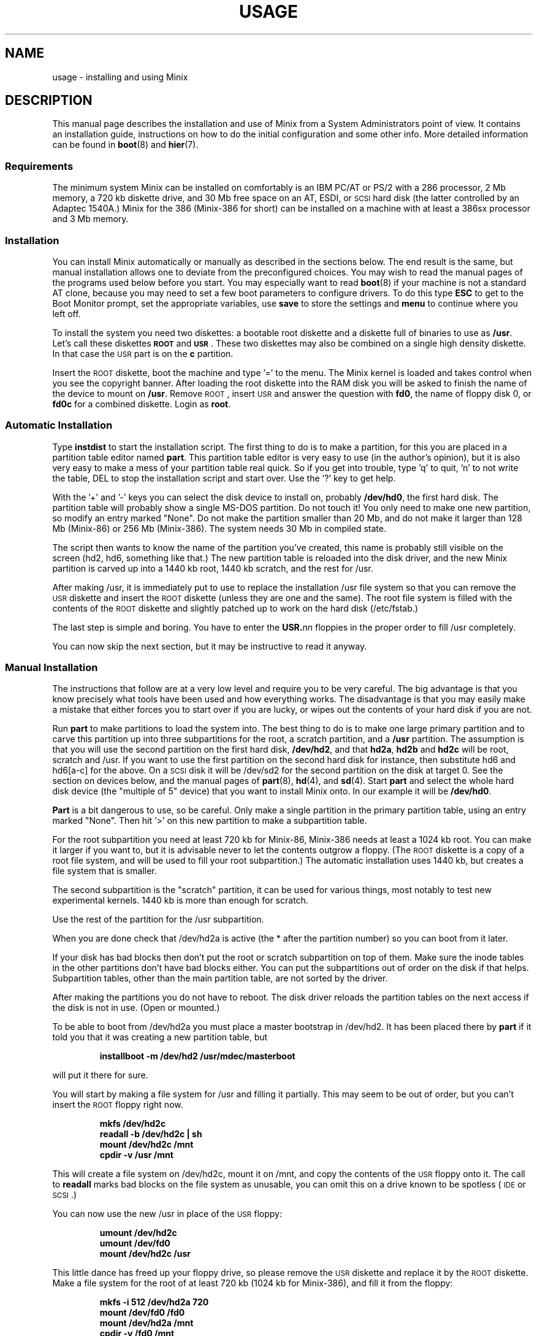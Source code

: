 .TH USAGE 8
.SH NAME
usage \- installing and using Minix
.SH DESCRIPTION
.de SP
.if t .sp 0.4
.if n .sp
..
.de XB	\" An example in bold print.
.RS
.nf
.ft B
\&\\$1
.ft R
.fi
.RE
..
This manual page describes the installation and use of Minix from a
System Administrators point of view.  It contains an installation guide,
instructions on how to do the initial configuration and some other info.
More detailed information can be found in
.BR boot (8)
and
.BR hier (7).
.SS Requirements
The minimum system Minix can be installed on comfortably is an IBM PC/AT
or PS/2 with a 286 processor, 2 Mb memory, a 720 kb diskette drive, and 30
Mb free space on an AT,
.ig
PS/2,
..
ESDI, or \s-2SCSI\s+2 hard disk (the latter
controlled by an Adaptec 1540A.)  Minix for the 386 (Minix-386 for short)
can be installed on a machine with at least a 386sx processor and 3 Mb
memory.
.SS Installation
You can install Minix automatically or manually as described in the sections
below.  The end result is the same, but manual installation allows
one to deviate from the preconfigured choices.  You may wish to read the
manual pages of the programs used below before you start.  You may especially
want to read
.BR boot (8)
if your machine is not a standard AT clone, because you may need to set a
few boot parameters to configure drivers.  To do this type
.B ESC
to get to the Boot Monitor prompt, set the appropriate variables, use
.B save
to store the settings and
.B menu
to continue where you left off.
.PP
To install the system you need two diskettes: a bootable root diskette and a
diskette full of binaries to use as
.BR /usr .
Let's call these diskettes
.B \s-2ROOT\s+2
and
.BR \s-2USR\s+2 .
These two diskettes may also be combined on a single high density diskette.
In that case the \s-2USR\s+2 part is on the
.B c
partition.
.PP
Insert the \s-2ROOT\s+2 diskette, boot the machine and type '=' to the menu.
The Minix kernel is loaded and takes control when you see the copyright
banner.  After loading the root diskette into the RAM disk you will be asked
to finish the name of the device to mount on
.BR /usr .
Remove \s-2ROOT\s+2, insert \s-2USR\s+2 and answer the question with
.BR fd0 ,
the name of floppy disk 0, or
.BR fd0c
for a combined diskette.  Login as
.BR root .
.SS "Automatic Installation"
Type
.B instdist
to start the installation script.  
The first thing to do is to make a partition, for this you are placed in a
partition table editor named
.BR part .
This partition table editor is very easy to use (in the author's opinion),
but it is also very easy to make a mess of your partition table real quick.
So if you get into trouble, type 'q' to quit, 'n' to not write the table, DEL
to stop the installation script and start over.  Use the '?' key to get
help.
.PP
With the '+' and '\-' keys you can select the disk device to install on,
probably
.BR /dev/hd0 ,
the first hard disk.  The partition table will probably show a single MS-DOS
partition.  Do not touch it!  You only need to make one new partition, so
modify an entry marked "None".  Do not make the partition smaller than 20
Mb, and do not make it larger than 128 Mb (Minix-86) or 256 Mb (Minix-386).
The system needs 30 Mb in compiled state.
.PP
The script then wants to know the name of the partition you've created, this
name is probably still visible on the screen (hd2, hd6, something like
that.)  The new partition table is reloaded into the disk driver, and the
new Minix partition is carved up into a 1440 kb root, 1440 kb scratch, and
the rest for /usr.
.PP
After making /usr, it is immediately put to use to replace the installation
/usr file system so that you can remove the \s-2USR\s+2 diskette and insert
the \s-2ROOT\s+2 diskette (unless they are one and the same).  The root file
system is filled with the contents of the \s-2ROOT\s+2 diskette and slightly
patched up to work on the hard disk (/etc/fstab.)
.PP
The last step is simple and boring.  You have to enter the
.BI USR. nn
floppies in the proper order to fill /usr completely.
.PP
You can now skip the next section, but it may be instructive to read it
anyway.
.SS "Manual Installation"
The instructions that follow are at a very low level and require you to be
very careful.  The big advantage is that you know precisely what
tools have been used and how everything works.  The disadvantage is that
you may easily make a mistake that either forces you to start over if you
are lucky, or wipes out the contents of your hard disk if you are not.
.PP
Run
.B part
to make partitions to load the system into.  The best thing to do is to make
one large primary partition and to carve this partition up into three
subpartitions for the root, a scratch partition, and a
.B /usr
partition.  The assumption is that you will use the second partition on the
first hard disk,
.BR /dev/hd2 ,
and that
.BR hd2a ,
.B hd2b
and
.B hd2c
will be root, scratch and /usr.  If you want to use the first partition on
the second hard disk for instance, then substitute hd6 and hd6[a-c] for the
above.  On a \s-2SCSI\s+2 disk it will be /dev/sd2 for the second partition
on the disk at target 0.  See the section on devices below, and the manual
pages of
.BR part (8),
.BR hd (4),
and
.BR sd (4).
Start
.B part
and select the whole hard disk device (the "multiple of 5" device) that you
want to install Minix onto.  In our example it will be
.BR /dev/hd0 .
.PP
.B Part
is a bit dangerous to use, so be careful.  Only make a single partition in
the primary partition table, using an entry marked "None".  Then hit '>' on
this new partition to make a subpartition table.
.PP
For the root subpartition you need at least 720 kb for Minix-86, Minix-386
needs at least a 1024 kb root.  You can make it larger if you want to, but
it is advisable never to let the contents outgrow a floppy.  (The
\s-2ROOT\s+2 diskette is a copy of a root file system, and will be used to
fill your root subpartition.)  The automatic installation uses 1440 kb, but
creates a file system that is smaller.
.PP
The second subpartition is the "scratch" partition, it can be used for
various things, most notably to test new experimental kernels.  1440 kb is
more than enough for scratch.
.PP
Use the rest of the partition for the /usr subpartition.
.PP
When you are done check that /dev/hd2a is active (the * after the partition
number) so you can boot from it later.
.PP
If your disk has bad blocks then don't put the root or scratch subpartition
on top of them.  Make sure the inode tables in the other partitions don't
have bad blocks either.  You can put the subpartitions out of order on the
disk if that helps.  Subpartition tables, other than the main partition
table, are not sorted by the driver.
.PP
After making the partitions you do not have to reboot.  The disk driver
reloads the partition tables on the next access if the disk is not in use.
(Open or mounted.)
.PP
To be able to boot from /dev/hd2a you must place a master bootstrap in
/dev/hd2.  It has been placed there by
.B part
if it told you that it was creating a new partition table, but
.PP
.XB "installboot\0\-m\0/dev/hd2\0/usr/mdec/masterboot"
.RE
.PP
will put it there for sure.
.PP
You will start by making a file system for /usr and filling it partially.
This may seem to be out of order, but you can't insert the \s-2ROOT\s+2
floppy right now.
.PP
.XB "mkfs\0/dev/hd2c"
.XB "readall\0\-b\0/dev/hd2c | sh"
.XB "mount\0/dev/hd2c\0/mnt"
.XB "cpdir\0\-v\0/usr\0/mnt"
.PP
This will create a file system on /dev/hd2c, mount it on /mnt, and copy the
contents of the \s-2USR\s+2 floppy onto it.  The call to
.B readall
marks bad blocks on the file system as unusable, you can omit this on a
drive known to be spotless (\s-2IDE\s+2 or \s-2SCSI\s+2.)
.PP
You can now use the new /usr in place of the \s-2USR\s+2 floppy:
.PP
.XB "umount\0/dev/hd2c"
.XB "umount\0/dev/fd0"
.XB "mount\0/dev/hd2c\0/usr"
.PP
This little dance has freed up your floppy drive, so please remove the
\s-2USR\s+2 diskette and replace it by the \s-2ROOT\s+2 diskette.  Make a
file system for the root of at least 720 kb (1024 kb for Minix-386), and
fill it from the floppy:
.PP
.XB "mkfs\0\-i\0512\0/dev/hd2a\0720"
.XB "mount\0/dev/fd0\0/fd0"
.XB "mount\0/dev/hd2a\0/mnt"
.XB "cpdir\0\-v\0/fd0\0/mnt"
.XB "umount\0/dev/fd0"
.PP
Edit the file
.B /mnt/etc/fstab
to name the new devices.  It should look like this:
.PP
.XB "root=/dev/hd2a"
.XB "tmp=/dev/hd2b"
.XB "usr=/dev/hd2c"
.PP
Unmount the new root:
.PP
.XB "umount\0/dev/hd2a"
.PP
Make it bootable:
.PP
.XB "installboot\0\-d\0/dev/hd2a\0/usr/mdec/bootblock\0boot"
.PP
The automatic script would now set the
.B ramimagedev
boot variable.  You can do this now using the
.B edparams
command, or you can postpone it until the testing phase later.  The setting
should be:
.PP
.XB "ramimagedev=hd2a"
.PP
All that is left to do is to fill /usr from the set of
.BI USR. nn
floppies:
.PP
.XB "cd\0/usr"
.XB "vol\0720\0/dev/fd0 | zcat | tar\0xvfp\0\-"
.PP
And insert all the floppies one by one in the proper order.  (The number 720
is the size of the images on floppy.  Replace by 1440 if you have combined
the the images two by two.)
.SS Testing
By now a new Minix system is present on your hard disk.  Time to see if
it works.  Leave the \s-2ROOT\s+2 diskette in the drive and type
.BR halt .
You are now going to use the power of the Boot Monitor on the diskette to
boot the Minix partition on the hard disk.  Use the monitor command
.B boot hd2
to boot the primary partition Minix has been installed in.  (It is "hd2" in
our example.)  For a \s-2SCSI\s+2 disk you will have to use a 'hd' name too.
The monitor uses the BIOS, so you will have to treat it as a "normal" disk
at this point.
.PP
The hard disk bootstrap is now showing the menu again.  You can type '='
to start Minix, but you probably want to change the boot parameters.
Hit
.B ESC
once more to get to the command prompt.  The command
.B set
shows what the current parameters are.  Here is an example that shows how
to make a menu to start Minix, start a test kernel, or boot MS-DOS:
.PP
.XB "minix(=,Minix)\0{boot}"
.XB "test(t,Test)\0{boot hd2b}"
.XB "dos(d,MS-DOS)\0{boot\0hd1}"
.XB "save"
.PP
MS-DOS is assumed to be in the first partition in the example above (hd1).
When finished type
.B menu
to see if the menu looks right.  If so hit '=' to start Minix.
.SS Names
A standalone machine will have to be given a name.  In
.B /etc/hostname.file
change "noname" into the name you want the machine to have.  Alas this file
lives on the RAM disk, so use these commands to copy it to less volatile
storage:
.PP
.XB "M\0root"
.XB "cp\0/etc/hostname.file\0/root/etc"
.XB "U\0root"
.PP
.B M
and
.B U
scripts are quite useful to quickly mount a device.
.SS "Adding the Sources"
Type these commands to add the /usr/include, /usr/src, and /usr/man trees:
.PP
.XB "cd\0/usr"
.XB "vol\0720\0/dev/fd0 | zcat | tar\0xvfp\0\-"
.PP
And insert the source floppies (\fBSRC.\fInn\fR) one by one in the proper
order.  (The number 720 is the size of the images on floppy.  Replace by
1440 if you combined the images two by two.)
.SS Active on Boot
You may want to make the Minix partition active so that it is automatically
booted.  With DOS
.B fdisk
or Minix
.BR part ,
mark the primary partition that contains Minix active.  Using the menu you
made earlier you can boot either Minix or DOS at a keypress.  You can even
set timeouts.  To boot Minix automatically after 5 seconds:
.PP
.XB "main()\0{trap\05000\0minix;\0menu}"
.PP
See
.BR monitor (8)
for all the details on the monitor.
.PP
If you don't trust this then you can rig up a diskette that boots the Minix
partition when left in the drive:
.PP
.XB "installboot\0\-m\02\0/dev/fd0\0/usr/mdec/masterboot"
.PP
The number 2 indicates the hard disk partition that must be booted, you can
use the numbers 1 to 9 for hd1 to hd9.
.SS Devices
A crash course on the Minix devices in
.BR /dev :
The two hard disks are named
.BR hd0
and
.BR hd5 .
These "multiple of five" devices address the entire hard disk, from the
first to the last byte.  Each disk has four partitions, for disk 0 they are
.BR hd1 ,
.BR hd2 ,
.BR hd3 ,
and
.BR hd4 .
And for disk 1 they are named
.BR hd6 ,
.BR hd7 ,
.BR hd8 ,
and
.BR hd9 .
These partitions may contain file systems,
.B hd1
often contains the MS-DOS "C:" file system.  Minix can use these partitions
for file systems too, but you can also partition one of these "primary
partitions" into four so-called "subpartitions".  The subpartitions of
.B hd1
are named
.BR hd1a ,
.BR hd1b ,
.BR hd1c ,
and
.BR hd1d .
The other partitions may have four subpartitions that are named in the same
way by adding a letter from
.B a
to
.BR d .
So one disk may have four partitions, and 16 subpartititions total.  SCSI
disks are named in the same way, from
.BR sd0
to
.BR sd39d
for all possible devices for all eight SCSI targets.
The two floppy disks are
.BR fd0
and
.BR fd1 .
Each may have four partitions named
.BR fd0a ,
.BR fd0b ", ..."
.BR fd1d .
The command
.B MAKEDEV
knows how to make devices, and
.B DESCRIBE
can tell you what an unknown device may be, or even what all devices in
.B /dev
may be if called without arguments.
.SS Editors
The editors available are
.B elvis
(a
.B vi
clone),
.B elle
(a simple
.B emacs
clone),
and the old Minix
.B mined
editor.  Of these editors only elvis can recover your file after a system
crash.  Only
.B mined
is available at installation time.  (All you need to know about mined right
now is that CTRL-X gets you out of it.)
.SS "Installing on a \s-2SCSI\s+2 disk"
Using a disk other than a
.B hd
disk complicates things a bit.  The Boot Monitor uses the BIOS, so it names
all disks with
.B hd
names.  So it is
.B boot hd1
to boot partition 1, and
.B "ramimagedev=sd2a"
to tell Minix its root partition.  If you have both a normal and a SCSI disk
then the disks may be
.B hd0
and
.B hd5
to the Monitor, and
.B hd0
and
.B sd0
to Minix.
.SS "National keyboards"
The directory
.B /usr/lib/keymaps
contains keymap tables for several national keyboards.  If you have a German
keyboard for instance, then
.PP
.XB "loadkeys\0/usr/lib/keymaps/german.map"
.PP
will load the German key translation table into the keyboard driver.  Copy
the map to
.B /etc/keymap
once Minix is installed on the hard disk, because having to type a key
sequence like one of these:
.PP
.XB "loadkezs\0\-usr\-lib\-kezmaps\-german.map"
.XB "loqdkeys\0=usr=lib=key,qps=french.,qp"
.PP
on a reboot gets a bit annoying after a while.  Send corrections and new
keymaps to the person named below.  (Do not send a Dutch keymap, buy
yourself a real keyboard instead.)
.SH SUGGESTIONS
Below are a few useful suggestions.  Some of the information can be of use
in other situations than described here.
.SS "Low on memory"
The normal installation requires that you have enough memory for a large RAM
disk.  You can still install Minix normally if you either have a high density
diskette drive for a combined root+usr floppy, or you have two floppy drives
of at least 720 kb.  Before booting you have to set the variable
.B rootdev
to the same value as
.BR ramimagedev .
This is slower then a RAM disk, but saves a lot of memory.  Minix-386 may
still run quite well without a RAM disk due to its larger block cache.  You
may wish to run Minix-386 like this always to get rid of the nuisance of
having to copy files from the RAM disk to the hard disk all the time.
.PP
The automatic installation script knows how to handle this new situation.
If you install manually then you have to use
.PP
.XB "cpdir\0\-vx\0/\0/mnt"
.PP
to copy the root device to disk.  When it is time to fill /usr and you only
have one floppy drive then hit DEL to get out of the installation script and
reboot as described in "Testing".  You can then finish the installation
manually.
.SS "Low on memory and only one 720 kb floppy drive"
If you only have one 720 kb floppy drive and your system is low on memory
then you can use the \s-2TINYROOT\s+2 boot image.  This image contains a
small kernel with only the BIOS disk driver, and a small root file system.
You can use this disk to boot your machine.  Use the normal \s-2ROOT\s+2 to
install the root file system.  Keep booting your machine with
\s-2TINYROOT\s+2 until you have compiled a small kernel for your system.
Use the
.B rootdev
boot variable to select the hard disk root file system.  Do
.B not
use \s-2TINYROOT\s+2 for anything other than booting, always use
\s-2ROOT\s+2 when mentioned.
.SS "Floppy drive 1 is a high density drive"
If you would like to install from floppy drive 1 then you need to copy at
least one sector from the \s-2USR\s+2 image onto a diskette for drive 0.
The \s-2USR\s+2 bootstrap has been rigged to boot the other drive.
.SS "Installing on a second hard disk"
Minix doesn't care if it is installed on the second disk of a system with
two disks.  The only problem is to get it booted.  You can either rig up
a diskette to boot Minix as shown earlier, or you can use the same trick
on the first disk.  The command
.PP
.XB "installboot\0\-m\05\0/dev/hd0\0/usr/mdec/masterboot"
.PP
will lock the first disk into booting the second disk.  Note that this
command modifies the disk outside a Minix partition, overwriting a bit of
code that has likely been put there by DOS fdisk.  First verify that the
Boot Monitor can boot a DOS partition, because then the Minix master
bootstrap can do it too.
.SS "Lots of memory"
You will have a hard time making Minix run out of 3 Mb memory.  Memory you
can spare can be added to the RAM disk by setting the
.B ramsize
boot variable.  Add a few commands to
.B /etc/rc
to copy bits from
.B /usr
to the RAM disk, compiler passes and libraries for instance, and things will
suddenly run a lot faster.  Note that Minix-386 can run very large
processes, so you don't want to enlarge its RAM disk, you may not even want
to have a RAM disk.  Instead you can enlarge its file system block cache,
one of the
.B NR_BUFS
definitions in <minix/config.h>.  One megabyte is enough to keep all
compiler passes in memory.
.SS "Lots of disk space"
The maximum file system size is 256 Mb for Minix-386 and 128 Mb for
Minix-86.  (Minix-86 can handle larger file systems more or less, but
.B fsck
can't check them.)  If you want to devote a large primary partition to
Minix then do a manual installation and create a 'd' subpartition.
This way you can have up to 512 Mb for Minix.  (Which is a bit much.)
.PP
.SH SYSTEM ADMINISTRATION
The system has been set up with the idea that working as root is a bad thing
to do.  As root you are in no way protected from doing stupid things.  So
don't do development as root, work as
.BR bin !
Only in exceptional cases do you want to become root.  Being root is fun for
wannabe hackers, administrators know better.
.PP
To make life easier for bin, some programs like
.BR su (1),
.BR install (1)
and
.BR shutdown (8)
treat bin and other members of the operator group as special and allow them
the privileges of root.  (One is an operator if one's
group id is zero.)  Operators should share the shadow password of root by
having
.B ##root
in their password field.  This way they all have one face (password)
to the outside world, forming no greater security risk than root alone.
.PP
The home directory of bin contains one important Makefile.  You can use it
to recompile all the commands and libraries of the system.  Type
.B make
to see the usage message.  If you want to compile just one command then you
can simply type
.B make
to do so.  To put it in its proper place you have to type
.BR "make install" .
Read the Makefiles in the
.B commands
and
.B lib
subdirectories to understand how everything is put together.  If you are
tight on memory then
.B make
may fail to traverse down the source tree and also compile things.  You will
have to type
.B make
in each subdirectory.  You can run make in /usr/src at the end to see if
you've missed something or not.
.PP
The login shell of bin is
.BR ash ,
the BSD shell.  It has been modified to offer simple line editing using the
.BR editline (3)
library.
.B Ash
is rather big, so you may have to change bin's shell back to
.B /bin/sh
with
.BR chsh (1)
if you are low on memory.  Do not change root's shell to ash, and do not
replace /bin/sh by ash.  It may run out of memory at the wrong moment.
.PP
The kernel is not compiled from the master Makefile.  To make a new kernel
you have to step into the
.B tools
directory.  There you can run four different make commands:
.PP
.TP
.B make
This makes all the different kernel parts and combines them in the file
named
.BR image .
.TP
.B make fdboot
As above and then makes a boot floppy that you can use to restart your
system with.  You are prompted for the floppy device name.
.TP
.B make hdtest
This uses the scratch device instead of a floppy.  Testing a new kernel is a
simple matter of choosing 't' on reboot (if you made the menu shown in
"Testing", of course.)  Note that the floppy and scratch device are separate
devices, so they have their own sets of boot parameters (initially copied
from the root device.)
.TP
.B make hdinstall
Time to be careful.  If you are absolutely sure that the kernel works then
you can use this command to install it permanently.  This copies the file
.B image
to the file
.B /minix
on the root file system.
.PP
The first new kernel you would like to make is one configured for your
system.  The kernel you are running now contains several hard disk drivers
you don't need, and it does not have a TCP/IP server that you may want to
have.  In <minix/config.h> you can find a number of
.BI ENABLE_ XXX
variables that can be set to
.B 0
to exclude, or
.B 1
to include a particular driver.  Another driver related variable is
.BR DMA_SECTORS .
This variable sets the size of a buffer used by DMA based disk drivers (all
but the floppy, AT, and Adaptec drivers).  Raise its value to greatly
improve throughput, especially writing.  A value of 16 shows good results.
(The BIOS driver benefits most, because it is a long way to the BIOS from
protected mode, especially from 286 protected mode.)  The
.B NR_PTYS
variable sets the number of pseudo-ttys.  You need pseudo-ttys to be able to
login remotely over a network with the
.B rlogin
command.  Each remote login session needs one pseudo-tty.  If you fear that
the system will now run out of processes then increase
.BR NR_PROCS .
Configuring a new kernel is sometimes not enough to enable new devices, you
sometimes need to use the
.B MAKEDEV
command to make new device files in /dev.  For pseudo-ttys you also have to
check if /etc/ttytab mentiones the new devices.
.PP
New additions to the system can be made in the
.B /usr/local
tree.  An empty directory tree has been set up for you and binaries and
manual pages are already in the search paths.  You can make a new user entry
with the
.B adduser
command.
.PP
The
.B TZ
variable in
.B /etc/profile
tells the time zone offset from the wall clock time to GMT.  You have to
change it for your time zone.  (See
.BR TZ (5).)
.PP
The function keys produce debug dumps, showing various interesting data
about the system:
.TP
F1 \- Process table
F1 produces a process table dump showing process-ids, memory sizes, and who
is waiting for what other process.
.TP
F2 \- Memory map
Like F1.
.TP
F3 \- Console scrolling
Select between hardware or software scrolling on the console.
.TP
F5 \- Ethernet stats
Shows number of packets sent or received and other interesting data about the
ethernet adapter.
.TP
CTRL-F7 \- Quit
Sends a quit signal to all processes connected to the console.
.TP
CTRL-F8 \- Interrupt
Sends an interrupt signal.
.TP
CTRL-F9 \- Kill
Sends a kill signal.  If CTRL-F8 and CTRL-F7 don't get 'em, then this surely
will.  These keys are for disaster recovery.  You would normally use DEL and
CTRL-\e to send interrupt and quit signals.
.SS "System shutdown"
You can't just turn a Minix system off.  Minix must be told to flush the
modified data in the file system cache first.  The following
commands/keystrokes can be used to exit Minix properly:
.TP
.B shutdown
First alert all users and then all processes of the impending shutdown
then halt or reboot the system in one of various ways.  See
.BR shutdown (8).
.TP
.B reboot / halt
Alert all processes of the system shutdown then reboot or halt.
.TP
.B \s-2CTRL\-ALT\-DEL\s+2
Halt the system by running
.BR "shutdown \-h now" .
.PP
Minix halts by returning to the Boot Monitor, Minix reboots by instructing
the monitor to reboot Minix.  (Minix is just a subprocess to the monitor.)
Either halt Minix and use monitor commands to escape Minix, or use
.B shutdown \-R
to reset the system.
.SH FILES
.TP 12
.B /usr/ast
Honorary home directory of Andew S. Tanenbaum.  Doubles as the place where
the default setup for a new user is found.
.SH "SEE ALSO"
.BR monitor (8),
.BR boot (8),
.BR part (8),
.BR mkfs (1),
.BR mount (8),
.BR M (8),
.BR fstab (5),
.BR hier (7),
.BR adduser (8),
.BR TZ (5),
.BR mkdist (8),
.BR shutdown (8).
.br
"Operating Systems \- Design and Implementation" by Andrew S. Tanenbaum.
.SH NOTES
The notation
.BI < file .h>
refers to a C language include file in /usr/include.
.PP
Some of the commands have changed since earlier Minix versions.  For instance
.B mkfs
doesn't need a size argument anymore, and
.B vol
automagically determines if it needs to read or write.  Keep this in mind
if you use an older Minix version to examine the newer system.
.SH BUGS
The ftp client (out of Minix) and telnet daemon (into Minix) are not working
correctly yet.  They are brand new additions still under test.
.PP
Except for the floppy driver none of the DMA based drivers know about DMA
being limited to a 24 bits address, i.e. the first 16 Mb.  So under Minix-386
you run a slight risk that a
.B tar
or
.B dd
command may use a buffer above 16 Mb for reading or writing to a character
device.  This only happens if the low 16 Mb is taken by some huge processes,
and you have more than 16 Mb, of course.
.PP
The disk driver for XTs (xt_wini) does not work, and we have not yet been
able to determine why.  The BIOS driver should always work on an XT, and
probably even better than the XT driver.
.SH AUTHOR
Kees J. Bot (kjb@cs.vu.nl)
